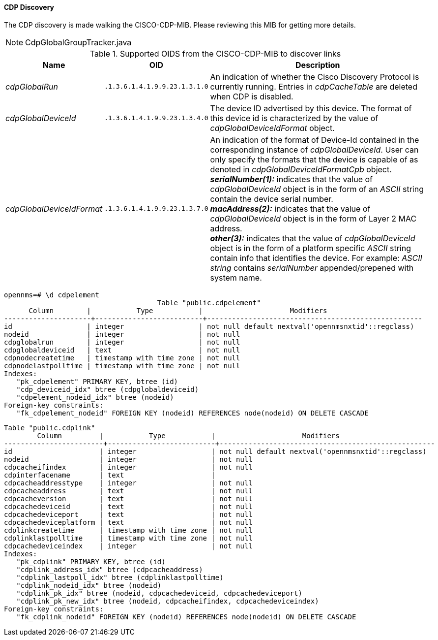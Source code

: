 
==== CDP Discovery

The CDP discovery is made walking the CISCO-CDP-MIB.
Please reviewing this MIB for getting more details.

NOTE: CdpGlobalGroupTracker.java

.Supported OIDS from the CISCO-CDP-MIB to discover links
[options="header, autowidth"]
|===
| Name                      | OID                           | Description
| _cdpGlobalRun_            | `.1.3.6.1.4.1.9.9.23.1.3.1.0` | An indication of whether the Cisco Discovery Protocol is currently running.
                                                              Entries in _cdpCacheTable_ are deleted when CDP is disabled.
| _cdpGlobalDeviceId_       | `.1.3.6.1.4.1.9.9.23.1.3.4.0` | The device ID advertised by this device.
                                                              The format of this device id is characterized by the value of _cdpGlobalDeviceIdFormat_ object.
| _cdpGlobalDeviceIdFormat_ | `.1.3.6.1.4.1.9.9.23.1.3.7.0` | An indication of the format of Device-Id contained in the corresponding instance of _cdpGlobalDeviceId_.
                                                              User can only specify the formats that the device is capable of as denoted in _cdpGlobalDeviceIdFormatCpb_ object. +
                                                              *_serialNumber(1):_* indicates that the value of _cdpGlobalDeviceId_ object is in the form of an _ASCII_ string contain the device serial number. +
                                                              *_macAddress(2):_* indicates that the value of _cdpGlobalDeviceId_ object is in the form of Layer 2 MAC address. +
                                                              *_other(3):_* indicates that the value of _cdpGlobalDeviceId_ object is in the form of a platform specific _ASCII_ string contain info that identifies the device.
                                                              For example: _ASCII string_ contains _serialNumber_ appended/prepened with system name.
|===

[source, sql]
----
opennms=# \d cdpelement
                                     Table "public.cdpelement"
      Column        |           Type           |                     Modifiers
---------------------+--------------------------+----------------------------------------------------
id                  | integer                  | not null default nextval('opennmsnxtid'::regclass)
nodeid              | integer                  | not null
cdpglobalrun        | integer                  | not null
cdpglobaldeviceid   | text                     | not null
cdpnodecreatetime   | timestamp with time zone | not null
cdpnodelastpolltime | timestamp with time zone | not null
Indexes:
   "pk_cdpelement" PRIMARY KEY, btree (id)
   "cdp_deviceid_idx" btree (cdpglobaldeviceid)
   "cdpelement_nodeid_idx" btree (nodeid)
Foreign-key constraints:
   "fk_cdpelement_nodeid" FOREIGN KEY (nodeid) REFERENCES node(nodeid) ON DELETE CASCADE
----


[source, sql]
----
Table "public.cdplink"
        Column         |           Type           |                     Modifiers
------------------------+--------------------------+----------------------------------------------------
id                     | integer                  | not null default nextval('opennmsnxtid'::regclass)
nodeid                 | integer                  | not null
cdpcacheifindex        | integer                  | not null
cdpinterfacename       | text                     |
cdpcacheaddresstype    | integer                  | not null
cdpcacheaddress        | text                     | not null
cdpcacheversion        | text                     | not null
cdpcachedeviceid       | text                     | not null
cdpcachedeviceport     | text                     | not null
cdpcachedeviceplatform | text                     | not null
cdplinkcreatetime      | timestamp with time zone | not null
cdplinklastpolltime    | timestamp with time zone | not null
cdpcachedeviceindex    | integer                  | not null
Indexes:
   "pk_cdplink" PRIMARY KEY, btree (id)
   "cdplink_address_idx" btree (cdpcacheaddress)
   "cdplink_lastpoll_idx" btree (cdplinklastpolltime)
   "cdplink_nodeid_idx" btree (nodeid)
   "cdplink_pk_idx" btree (nodeid, cdpcachedeviceid, cdpcachedeviceport)
   "cdplink_pk_new_idx" btree (nodeid, cdpcacheifindex, cdpcachedeviceindex)
Foreign-key constraints:
   "fk_cdplink_nodeid" FOREIGN KEY (nodeid) REFERENCES node(nodeid) ON DELETE CASCADE
----
